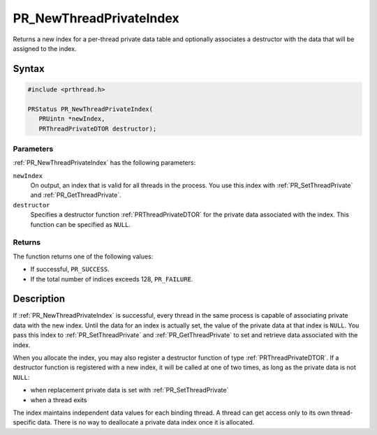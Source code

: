 PR_NewThreadPrivateIndex
========================

Returns a new index for a per-thread private data table and optionally
associates a destructor with the data that will be assigned to the
index.

.. _Syntax:

Syntax
------

.. code:: eval

   #include <prthread.h>

   PRStatus PR_NewThreadPrivateIndex(
      PRUintn *newIndex,
      PRThreadPrivateDTOR destructor);

.. _Parameters:

Parameters
~~~~~~~~~~

:ref:`PR_NewThreadPrivateIndex` has the following parameters:

``newIndex``
   On output, an index that is valid for all threads in the process. You
   use this index with :ref:`PR_SetThreadPrivate` and
   :ref:`PR_GetThreadPrivate`.
``destructor``
   Specifies a destructor function :ref:`PRThreadPrivateDTOR` for the
   private data associated with the index. This function can be
   specified as ``NULL``.

.. _Returns:

Returns
~~~~~~~

The function returns one of the following values:

-  If successful, ``PR_SUCCESS``.
-  If the total number of indices exceeds 128, ``PR_FAILURE``.

.. _Description:

Description
-----------

If :ref:`PR_NewThreadPrivateIndex` is successful, every thread in the same
process is capable of associating private data with the new index. Until
the data for an index is actually set, the value of the private data at
that index is ``NULL``. You pass this index to :ref:`PR_SetThreadPrivate`
and :ref:`PR_GetThreadPrivate` to set and retrieve data associated with the
index.

When you allocate the index, you may also register a destructor function
of type :ref:`PRThreadPrivateDTOR`. If a destructor function is registered
with a new index, it will be called at one of two times, as long as the
private data is not ``NULL``:

-  when replacement private data is set with :ref:`PR_SetThreadPrivate`
-  when a thread exits

The index maintains independent data values for each binding thread. A
thread can get access only to its own thread-specific data. There is no
way to deallocate a private data index once it is allocated.
